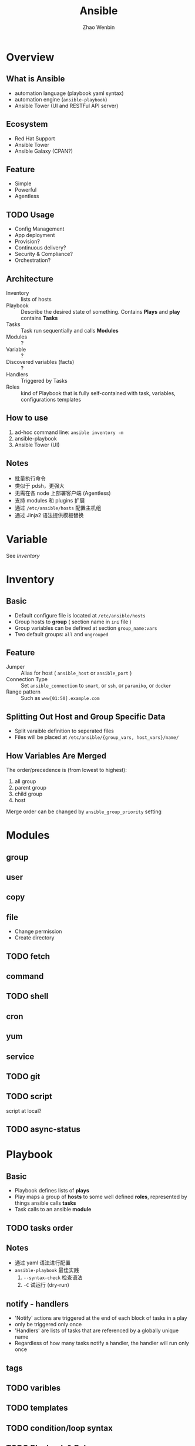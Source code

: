 #+TITLE: Ansible
#+AUTHOR: Zhao Wenbin

* Overview 

** What is Ansible

- automation language (playbook yaml syntax)
- automation engine (=ansible-playbook=)
- Ansible Tower (UI and RESTFul API server)

** Ecosystem

- Red Hat Support
- Ansible Tower
- Ansible Galaxy (CPAN?)

** Feature

- Simple
- Powerful
- Agentless

** TODO Usage

- Config Management
- App deployment
- Provision?
- Continuous delivery?
- Security & Compliance?
- Orchestration?

** Architecture

- Inventory :: lists of hosts
- Playbook :: Describe the desired state of something. Contains *Plays* and *play* contains *Tasks*
- Tasks :: Task run sequentially and calls *Modules*
- Modules :: ?
- Variable :: ?
- Discovered variables (facts) :: ?
- Handlers :: Triggered by Tasks
- Roles :: kind of Playbook that is fully self-contained with task, variables, configurations templates

** How to use

1. ad-hoc command line: =ansible inventory -m=
2. ansible-playbook
3. Ansible Tower (UI)

** Notes

- 批量执行命令
- 类似于 pdsh，更强大
- 无需在各 node 上部署客户端 (Agentless)
- 支持 modules 和 plugins 扩展
- 通过 =/etc/ansible/hosts= 配置主机组
- 通过 Jinja2 语法提供模板替换

* Variable

See [[*Inventory][Inventory]]

* Inventory

** Basic

- Default configure file is located at =/etc/ansible/hosts=
- Group hosts to *group* ( section name in =ini= file )
- Group variables can be defined at section =group_name:vars=
- Two default groups: =all= and =ungrouped=

** Feature

- Jumper :: Alias for host ( =ansible_host= or =ansible_port= )
- Connection Type :: Set =ansible_connection= to =smart=, or =ssh=, or =paramiko=, or =docker=
- Range pattern :: Such as =www[01:50].example.com= 

** Splitting Out Host and Group Specific Data

- Split varaible definition to seperated files
- Files will be placed at =/etc/ansible/{group_vars, host_vars}/name/=

** How Variables Are Merged

The order/precedence is (from lowest to highest):
1. all group
2. parent group
3. child group
4. host

Merge order can be changed by =ansible_group_priority= setting

* Modules

** group

** user

** copy

** file

- Change permission
- Create directory

** TODO fetch

** command

** TODO shell

** cron

** yum

** service

** TODO git
** TODO script

script at local?

** TODO async-status

* Playbook

** Basic

- Playbook defines lists of *plays*
- Play maps a group of *hosts* to some well defined *roles*, represented by things ansible calls *tasks*
- Task calls to an ansible *module*

** TODO tasks order

** Notes

- 通过 yaml 语法进行配置
- =ansible-playbook= 最佳实践
  1. =--syntax-check= 检查语法
  2. =-C= 试运行 (dry-run)

** notify - handlers

- 'Notify' actions are triggered at the end of each block of tasks in a play
- only be triggered only once
- 'Handlers' are lists of tasks that are referenced by a globally unique name
- Regardless of how many tasks notify a handler, the handler will run only once

** tags

** TODO varibles

** TODO templates

** TODO condition/loop syntax

** TODO Playbook & Roles

* Command line

** ansible-doc

* Misc

** Log types

1. with SSH Key
2. Ask for password =--ask-pass=
3. Switch to other user (=sudo=) with =--ask-become-pass=

** Disable host-key

Disable =host-key-checking= for
1. host information change in =know_hosts=
2. first time to login a ssh server

** =ansible all -m setup=

** background execute

- =-B 3600=: run in background for most 3600s
- =-P= for polling
